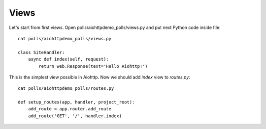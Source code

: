 .. _tutorial-views:

Views
=====

Let's start from first views. Open polls/aiohttpdemo_polls/views.py and put
next Python code inside file: ::

    cat polls/aiohttpdemo_polls/views.py

    class SiteHandler:
        async def index(self, request):
            return web.Response(text='Hello Aiohttp!')

This is the simplest view possible in Aiohttp. Now we should add `index` view
to `routes.py`: ::

    cat polls/aiohttpdemo_polls/routes.py

    def setup_routes(app, handler, project_root):
        add_route = app.router.add_route
        add_route('GET', '/', handler.index)
